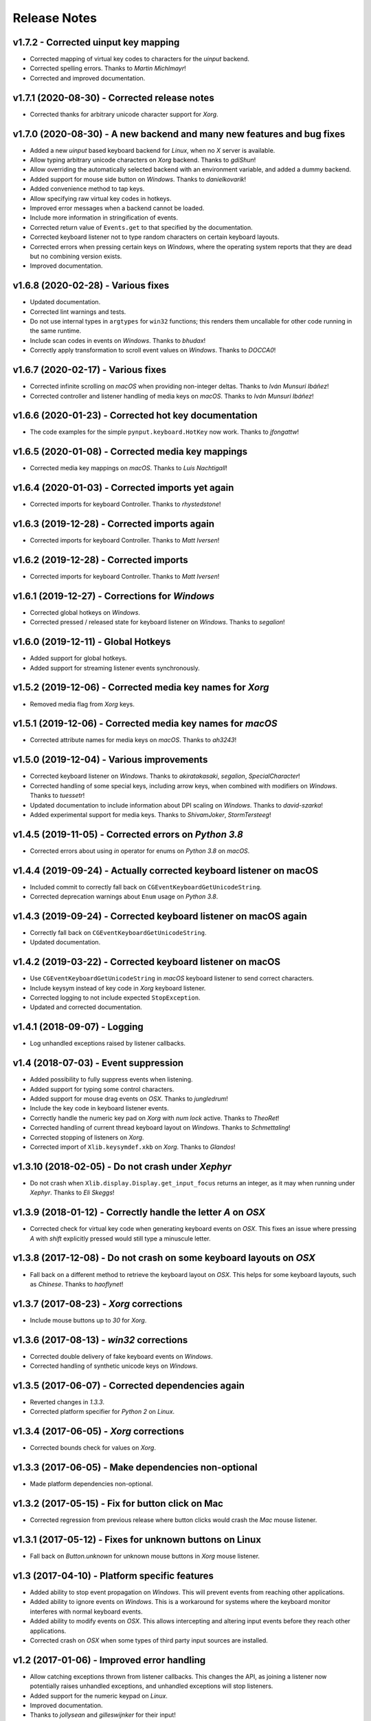 Release Notes
=============

v1.7.2 - Corrected uinput key mapping
-------------------------------------
*  Corrected mapping of virtual key codes to characters for the *uinput*
   backend.
*  Corrected spelling errors. Thanks to *Martin Michlmayr*!
*  Corrected and improved documentation.


v1.7.1 (2020-08-30) - Corrected release notes
---------------------------------------------
*  Corrected thanks for arbitrary unicode character support for *Xorg*.


v1.7.0 (2020-08-30) - A new backend and many new features and bug fixes
-----------------------------------------------------------------------
*  Added a new *uinput* based keyboard backend for *Linux*, when no *X* server
   is available.
*  Allow typing arbitrary unicode characters on *Xorg* backend. Thanks to
   *gdiShun*!
*  Allow overriding the automatically selected backend with an environment
   variable, and added a dummy backend.
*  Added support for mouse side button on *Windows*. Thanks to *danielkovarik*!
*  Added convenience method to tap keys.
*  Allow specifying raw virtual key codes in hotkeys.
*  Improved error messages when a backend cannot be loaded.
*  Include more information in stringification of events.
*  Corrected return value of ``Events.get`` to that specified by the
   documentation.
*  Corrected keyboard listener not to type random characters on certain
   keyboard layouts.
*  Corrected errors when pressing certain keys on *Windows*, where the
   operating system reports that they are dead but no combining version exists.
*  Improved documentation.


v1.6.8 (2020-02-28) - Various fixes
-----------------------------------
*  Updated documentation.
*  Corrected lint warnings and tests.
*  Do not use internal types in ``argtypes`` for ``win32`` functions; this
   renders them uncallable for other code running in the same runtime.
*  Include scan codes in events on *Windows*. Thanks to *bhudax*!
*  Correctly apply transformation to scroll event values on *Windows*. Thanks
   to *DOCCA0*!


v1.6.7 (2020-02-17) - Various fixes
-----------------------------------
*  Corrected infinite scrolling on *macOS* when providing non-integer deltas.
   Thanks to *Iván Munsuri Ibáñez*!
*  Corrected controller and listener handling of media keys on *macOS*. Thanks
   to *Iván Munsuri Ibáñez*!


v1.6.6 (2020-01-23) - Corrected hot key documentation
-----------------------------------------------------
*  The code examples for the simple ``pynput.keyboard.HotKey`` now work. Thanks
   to *jfongattw*!


v1.6.5 (2020-01-08) - Corrected media key mappings
--------------------------------------------------
*  Corrected media key mappings on *macOS*. Thanks to *Luis Nachtigall*!


v1.6.4 (2020-01-03) - Corrected imports yet again
-------------------------------------------------
*  Corrected imports for keyboard Controller. Thanks to *rhystedstone*!


v1.6.3 (2019-12-28) - Corrected imports again
---------------------------------------------
*  Corrected imports for keyboard Controller. Thanks to *Matt Iversen*!


v1.6.2 (2019-12-28) - Corrected imports
---------------------------------------
*  Corrected imports for keyboard Controller. Thanks to *Matt Iversen*!


v1.6.1 (2019-12-27) - Corrections for *Windows*
-----------------------------------------------
*  Corrected global hotkeys on *Windows*.
*  Corrected pressed / released state for keyboard listener on *Windows*.
   Thanks to *segalion*!

v1.6.0 (2019-12-11) - Global Hotkeys
------------------------------------
*  Added support for global hotkeys.
*  Added support for streaming listener events synchronously.


v1.5.2 (2019-12-06) - Corrected media key names for *Xorg*
----------------------------------------------------------
*  Removed media flag from *Xorg* keys.


v1.5.1 (2019-12-06) - Corrected media key names for *macOS*
-----------------------------------------------------------
*  Corrected attribute names for media keys on *macOS*. Thanks to *ah3243*!


v1.5.0 (2019-12-04) - Various improvements
------------------------------------------
*  Corrected keyboard listener on *Windows*. Thanks to *akiratakasaki*,
   *segalion*, *SpecialCharacter*!
*  Corrected handling of some special keys, including arrow keys, when combined
   with modifiers on *Windows*. Thanks to *tuessetr*!
*  Updated documentation to include information about DPI scaling on *Windows*.
   Thanks to *david-szarka*!
*  Added experimental support for media keys. Thanks to *ShivamJoker*,
   *StormTersteeg*!


v1.4.5 (2019-11-05) - Corrected errors on *Python 3.8*
------------------------------------------------------
*  Corrected errors about using `in` operator for enums on *Python 3.8* on
   *macOS*.


v1.4.4 (2019-09-24) - Actually corrected keyboard listener on macOS
-------------------------------------------------------------------
*  Included commit to correctly fall back on
   ``CGEventKeyboardGetUnicodeString``.
*  Corrected deprecation warnings about ``Enum`` usage on *Python 3.8*.


v1.4.3 (2019-09-24) - Corrected keyboard listener on macOS again
----------------------------------------------------------------
*  Correctly fall back on ``CGEventKeyboardGetUnicodeString``.
*  Updated documentation.


v1.4.2 (2019-03-22) - Corrected keyboard listener on macOS
----------------------------------------------------------
*  Use ``CGEventKeyboardGetUnicodeString`` in *macOS* keyboard listener to send
   correct characters.
*  Include keysym instead of key code in *Xorg* keyboard listener.
*  Corrected logging to not include expected ``StopException``.
*  Updated and corrected documentation.


v1.4.1 (2018-09-07) - Logging
-----------------------------
*  Log unhandled exceptions raised by listener callbacks.


v1.4 (2018-07-03) - Event suppression
-------------------------------------
*  Added possibility to fully suppress events when listening.
*  Added support for typing some control characters.
*  Added support for mouse drag events on *OSX*. Thanks to *jungledrum*!
*  Include the key code in keyboard listener events.
*  Correctly handle the numeric key pad on *Xorg* with *num lock* active.
   Thanks to *TheoRet*!
*  Corrected handling of current thread keyboard layout on *Windows*. Thanks to
   *Schmettaling*!
*  Corrected stopping of listeners on *Xorg*.
*  Corrected import of ``Xlib.keysymdef.xkb`` on *Xorg*. Thanks to *Glandos*!


v1.3.10 (2018-02-05) - Do not crash under *Xephyr*
--------------------------------------------------
*  Do not crash when ``Xlib.display.Display.get_input_focus`` returns an
   integer, as it may when running under *Xephyr*. Thanks to *Eli Skeggs*!


v1.3.9 (2018-01-12) - Correctly handle the letter *A* on *OSX*
--------------------------------------------------------------
*  Corrected check for virtual key code when generating keyboard events on
   *OSX*. This fixes an issue where pressing *A* with *shift* explicitly pressed
   would still type a minuscule letter.


v1.3.8 (2017-12-08) - Do not crash on some keyboard layouts on *OSX*
--------------------------------------------------------------------
*  Fall back on a different method to retrieve the keyboard layout on *OSX*.
   This helps for some keyboard layouts, such as *Chinese*. Thanks to
   *haoflynet*!


v1.3.7 (2017-08-23) - *Xorg* corrections
----------------------------------------
*  Include mouse buttons up to *30* for *Xorg*.


v1.3.6 (2017-08-13) - *win32* corrections
-----------------------------------------
*  Corrected double delivery of fake keyboard events on *Windows*.
*  Corrected handling of synthetic unicode keys on *Windows*.


v1.3.5 (2017-06-07) - Corrected dependencies again
--------------------------------------------------
*  Reverted changes in *1.3.3*.
*  Corrected platform specifier for *Python 2* on *Linux*.


v1.3.4 (2017-06-05) - *Xorg* corrections
----------------------------------------
*  Corrected bounds check for values on *Xorg*.


v1.3.3 (2017-06-05) - Make dependencies non-optional
----------------------------------------------------
*  Made platform dependencies non-optional.


v1.3.2 (2017-05-15) - Fix for button click on Mac
-------------------------------------------------
*  Corrected regression from previous release where button clicks would
   crash the *Mac* mouse listener.


v1.3.1 (2017-05-12) - Fixes for unknown buttons on Linux
--------------------------------------------------------
*  Fall back on `Button.unknown` for unknown mouse buttons in *Xorg* mouse
   listener.


v1.3 (2017-04-10) - Platform specific features
----------------------------------------------
*  Added ability to stop event propagation on *Windows*. This will prevent
   events from reaching other applications.
*  Added ability to ignore events on *Windows*. This is a workaround for systems
   where the keyboard monitor interferes with normal keyboard events.
*  Added ability to modify events on *OSX*. This allows intercepting and
   altering input events before they reach other applications.
*  Corrected crash on *OSX* when some types of third party input sources are
   installed.


v1.2 (2017-01-06) - Improved error handling
-------------------------------------------
*  Allow catching exceptions thrown from listener callbacks. This changes the
   API, as joining a listener now potentially raises unhandled exceptions,
   and unhandled exceptions will stop listeners.
*  Added support for the numeric keypad on *Linux*.
*  Improved documentation.
*  Thanks to *jollysean* and *gilleswijnker* for their input!


v1.1.7 (2017-01-02) - Handle middle button on Windows
-----------------------------------------------------
*  Listen for and dispatch middle button mouse clicks on *Windows*.


v1.1.6 (2016-11-24) - Corrected context manager for pressing keys
-----------------------------------------------------------------
*  Corrected bug in ``pynput.keyboard.Controller.pressed`` which caused it to
   never release the key. Many thanks to Toby Southwell!


v1.1.5 (2016-11-17) - Corrected modifier key combinations on Linux
------------------------------------------------------------------
*  Corrected handling of modifier keys to allow them to be composable on
   *Linux*.


v1.1.4 (2016-10-30) - Small bugfixes
------------------------------------
*  Corrected error generation when ``GetKeyboardState`` fails.
*  Make sure to apply shift state to borrowed keys on *X*.
*  Use *pylint*.


v1.1.3 (2016-09-27) - Changed Xlib backend library
--------------------------------------------------
*  Changed *Xlib* library.


v1.1.2 (2016-09-26) - Added missing type for Python 2
-----------------------------------------------------
*  Added missing ``LPDWORD`` for *Python 2* on *Windows*.


v1.1.1 (2016-09-26) - Fixes for listeners and controllers on Windows
--------------------------------------------------------------------
*  Corrected keyboard listener on *Windows*. Modifier keys and other keys
   changing the state of the keyboard are now handled correctly.
*  Corrected mouse click and release on *Windows*.
*  Corrected code samples.


v1.1 (2016-06-22) - Simplified usage on Linux
---------------------------------------------
*  Propagate import errors raised on Linux to help troubleshoot missing
   ``Xlib`` module.
*  Declare ``python3-xlib`` as dependency on *Linux* for *Python 3*.


v1.0.6 (2016-04-19) - Universal wheel
-------------------------------------
*  Make sure to build a universal wheel for all python versions.


v1.0.5 (2016-04-11) - Fixes for dragging on OSX
-----------------------------------------------
*  Corrected dragging on *OSX*.
*  Added scroll speed constant for *OSX* to correct slow scroll speed.


v1.0.4 (2016-04-11) - Fixes for clicking and scrolling on Windows
-----------------------------------------------------------------
*  Corrected name of mouse input field when sending click and scroll events.


v1.0.3 (2016-04-05) - Fixes for Python 3 on Windows
---------------------------------------------------
*  Corrected use of ``ctypes`` on Windows.


v1.0.2 (2016-04-03) - Fixes for thread identifiers
--------------------------------------------------
*  Use thread identifiers to identify threads, not Thread instances.


v1.0.1 (2016-04-03) - Fixes for Python 3
----------------------------------------
*  Corrected bugs which prevented the library from being used on *Python 3*.


v1.0 (2016-02-28) - Stable Release
----------------------------------
*  Changed license to *LGPL*.
*  Corrected minor bugs and inconsistencies.
*  Corrected and extended documentation.


v0.6 (2016-02-08) - Keyboard Monitor
------------------------------------
*  Added support for monitoring the keyboard.
*  Corrected wheel packaging.
*  Corrected deadlock when stopping a listener in some cases on *X*.
*  Corrected key code constants on *Mac OSX*.
*  Do not intercept events on *Mac OSX*.


v0.5.1 (2016-01-26) - Do not die on dead keys
---------------------------------------------
*  Corrected handling of dead keys.
*  Corrected documentation.


v0.5 (2016-01-18) - Keyboard Modifiers
--------------------------------------
*  Added support for modifiers.


v0.4 (2015-12-22) - Keyboard Controller
---------------------------------------
*  Added keyboard controller.


v0.3 (2015-12-22) - Cleanup
---------------------------
*  Moved ``pynput.mouse.Controller.Button`` to top-level.


v0.2 (2015-10-28) - Initial Release
-----------------------------------
*  Support for controlling the mouse on *Linux*, *Mac OSX* and *Windows*.
*  Support for monitoring the mouse on *Linux*, *Mac OSX* and *Windows*.
